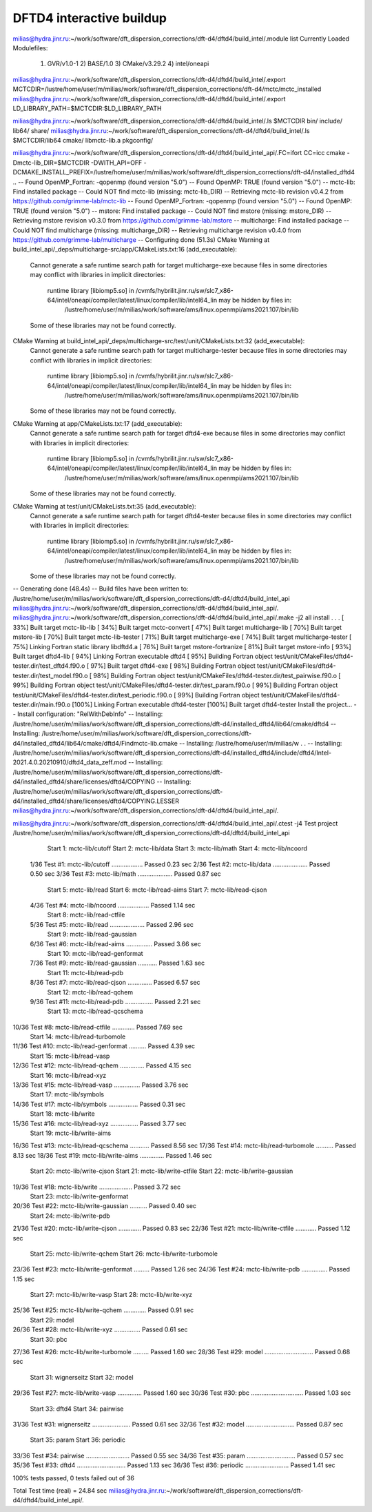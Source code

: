 =========================
DFTD4 interactive buildup
=========================

milias@hydra.jinr.ru:~/work/software/dft_dispersion_corrections/dft-d4/dftd4/build_intel/.module list
Currently Loaded Modulefiles:
  1) GVR/v1.0-1      2) BASE/1.0        3) CMake/v3.29.2   4) intel/oneapi


milias@hydra.jinr.ru:~/work/software/dft_dispersion_corrections/dft-d4/dftd4/build_intel/.export MCTCDIR=/lustre/home/user/m/milias/work/software/dft_dispersion_corrections/dft-d4/mctc/mctc_installed
milias@hydra.jinr.ru:~/work/software/dft_dispersion_corrections/dft-d4/dftd4/build_intel/.export LD_LIBRARY_PATH=$MCTCDIR:$LD_LIBRARY_PATH

milias@hydra.jinr.ru:~/work/software/dft_dispersion_corrections/dft-d4/dftd4/build_intel/.ls $MCTCDIR
bin/  include/  lib64/  share/
milias@hydra.jinr.ru:~/work/software/dft_dispersion_corrections/dft-d4/dftd4/build_intel/.ls $MCTCDIR/lib64
cmake/  libmctc-lib.a  pkgconfig/


milias@hydra.jinr.ru:~/work/software/dft_dispersion_corrections/dft-d4/dftd4/build_intel_api/.FC=ifort CC=icc cmake  -Dmctc-lib_DIR=$MCTCDIR   -DWITH_API=OFF  -DCMAKE_INSTALL_PREFIX=/lustre/home/user/m/milias/work/software/dft_dispersion_corrections/dft-d4/installed_dftd4   ..
-- Found OpenMP_Fortran: -qopenmp (found version "5.0")
-- Found OpenMP: TRUE (found version "5.0")
-- mctc-lib: Find installed package
-- Could NOT find mctc-lib (missing: mctc-lib_DIR)
-- Retrieving mctc-lib revision v0.4.2 from https://github.com/grimme-lab/mctc-lib
-- Found OpenMP_Fortran: -qopenmp (found version "5.0")
-- Found OpenMP: TRUE (found version "5.0")
-- mstore: Find installed package
-- Could NOT find mstore (missing: mstore_DIR)
-- Retrieving mstore revision v0.3.0 from https://github.com/grimme-lab/mstore
-- multicharge: Find installed package
-- Could NOT find multicharge (missing: multicharge_DIR)
-- Retrieving multicharge revision v0.4.0 from https://github.com/grimme-lab/multicharge
-- Configuring done (51.3s)
CMake Warning at build_intel_api/_deps/multicharge-src/app/CMakeLists.txt:16 (add_executable):
  Cannot generate a safe runtime search path for target multicharge-exe
  because files in some directories may conflict with libraries in implicit
  directories:

    runtime library [libiomp5.so] in /cvmfs/hybrilit.jinr.ru/sw/slc7_x86-64/intel/oneapi/compiler/latest/linux/compiler/lib/intel64_lin may be hidden by files in:
      /lustre/home/user/m/milias/work/software/ams/linux.openmpi/ams2021.107/bin/lib

  Some of these libraries may not be found correctly.


CMake Warning at build_intel_api/_deps/multicharge-src/test/unit/CMakeLists.txt:32 (add_executable):
  Cannot generate a safe runtime search path for target multicharge-tester
  because files in some directories may conflict with libraries in implicit
  directories:

    runtime library [libiomp5.so] in /cvmfs/hybrilit.jinr.ru/sw/slc7_x86-64/intel/oneapi/compiler/latest/linux/compiler/lib/intel64_lin may be hidden by files in:
      /lustre/home/user/m/milias/work/software/ams/linux.openmpi/ams2021.107/bin/lib

  Some of these libraries may not be found correctly.


CMake Warning at app/CMakeLists.txt:17 (add_executable):
  Cannot generate a safe runtime search path for target dftd4-exe because
  files in some directories may conflict with libraries in implicit
  directories:

    runtime library [libiomp5.so] in /cvmfs/hybrilit.jinr.ru/sw/slc7_x86-64/intel/oneapi/compiler/latest/linux/compiler/lib/intel64_lin may be hidden by files in:
      /lustre/home/user/m/milias/work/software/ams/linux.openmpi/ams2021.107/bin/lib

  Some of these libraries may not be found correctly.


CMake Warning at test/unit/CMakeLists.txt:35 (add_executable):
  Cannot generate a safe runtime search path for target dftd4-tester because
  files in some directories may conflict with libraries in implicit
  directories:

    runtime library [libiomp5.so] in /cvmfs/hybrilit.jinr.ru/sw/slc7_x86-64/intel/oneapi/compiler/latest/linux/compiler/lib/intel64_lin may be hidden by files in:
      /lustre/home/user/m/milias/work/software/ams/linux.openmpi/ams2021.107/bin/lib

  Some of these libraries may not be found correctly.


-- Generating done (48.4s)
-- Build files have been written to: /lustre/home/user/m/milias/work/software/dft_dispersion_corrections/dft-d4/dftd4/build_intel_api
milias@hydra.jinr.ru:~/work/software/dft_dispersion_corrections/dft-d4/dftd4/build_intel_api/.
milias@hydra.jinr.ru:~/work/software/dft_dispersion_corrections/dft-d4/dftd4/build_intel_api/.make -j2 all install    
.
.
.
[ 33%] Built target mctc-lib-lib
[ 34%] Built target mctc-convert
[ 47%] Built target multicharge-lib
[ 70%] Built target mstore-lib
[ 70%] Built target mctc-lib-tester
[ 71%] Built target multicharge-exe
[ 74%] Built target multicharge-tester
[ 75%] Linking Fortran static library libdftd4.a
[ 76%] Built target mstore-fortranize
[ 81%] Built target mstore-info
[ 93%] Built target dftd4-lib
[ 94%] Linking Fortran executable dftd4
[ 95%] Building Fortran object test/unit/CMakeFiles/dftd4-tester.dir/test_dftd4.f90.o
[ 97%] Built target dftd4-exe
[ 98%] Building Fortran object test/unit/CMakeFiles/dftd4-tester.dir/test_model.f90.o
[ 98%] Building Fortran object test/unit/CMakeFiles/dftd4-tester.dir/test_pairwise.f90.o
[ 99%] Building Fortran object test/unit/CMakeFiles/dftd4-tester.dir/test_param.f90.o
[ 99%] Building Fortran object test/unit/CMakeFiles/dftd4-tester.dir/test_periodic.f90.o
[ 99%] Building Fortran object test/unit/CMakeFiles/dftd4-tester.dir/main.f90.o
[100%] Linking Fortran executable dftd4-tester
[100%] Built target dftd4-tester
Install the project...
-- Install configuration: "RelWithDebInfo"
-- Installing: /lustre/home/user/m/milias/work/software/dft_dispersion_corrections/dft-d4/installed_dftd4/lib64/cmake/dftd4
-- Installing: /lustre/home/user/m/milias/work/software/dft_dispersion_corrections/dft-d4/installed_dftd4/lib64/cmake/dftd4/Findmctc-lib.cmake
-- Installing: /lustre/home/user/m/milias/w
.
.
-- Installing: /lustre/home/user/m/milias/work/software/dft_dispersion_corrections/dft-d4/installed_dftd4/include/dftd4/Intel-2021.4.0.20210910/dftd4_data_zeff.mod
-- Installing: /lustre/home/user/m/milias/work/software/dft_dispersion_corrections/dft-d4/installed_dftd4/share/licenses/dftd4/COPYING
-- Installing: /lustre/home/user/m/milias/work/software/dft_dispersion_corrections/dft-d4/installed_dftd4/share/licenses/dftd4/COPYING.LESSER
milias@hydra.jinr.ru:~/work/software/dft_dispersion_corrections/dft-d4/dftd4/build_intel_api/.

milias@hydra.jinr.ru:~/work/software/dft_dispersion_corrections/dft-d4/dftd4/build_intel_api/.ctest -j4
Test project /lustre/home/user/m/milias/work/software/dft_dispersion_corrections/dft-d4/dftd4/build_intel_api
      Start  1: mctc-lib/cutoff
      Start  2: mctc-lib/data
      Start  3: mctc-lib/math
      Start  4: mctc-lib/ncoord
 1/36 Test  #1: mctc-lib/cutoff ..................   Passed    0.23 sec
 2/36 Test  #2: mctc-lib/data ....................   Passed    0.50 sec
 3/36 Test  #3: mctc-lib/math ....................   Passed    0.87 sec
      Start  5: mctc-lib/read
      Start  6: mctc-lib/read-aims
      Start  7: mctc-lib/read-cjson
 4/36 Test  #4: mctc-lib/ncoord ..................   Passed    1.14 sec
      Start  8: mctc-lib/read-ctfile
 5/36 Test  #5: mctc-lib/read ....................   Passed    2.96 sec
      Start  9: mctc-lib/read-gaussian
 6/36 Test  #6: mctc-lib/read-aims ...............   Passed    3.66 sec
      Start 10: mctc-lib/read-genformat
 7/36 Test  #9: mctc-lib/read-gaussian ...........   Passed    1.63 sec
      Start 11: mctc-lib/read-pdb
 8/36 Test  #7: mctc-lib/read-cjson ..............   Passed    6.57 sec
      Start 12: mctc-lib/read-qchem
 9/36 Test #11: mctc-lib/read-pdb ................   Passed    2.21 sec
      Start 13: mctc-lib/read-qcschema
10/36 Test  #8: mctc-lib/read-ctfile .............   Passed    7.69 sec
      Start 14: mctc-lib/read-turbomole
11/36 Test #10: mctc-lib/read-genformat ..........   Passed    4.39 sec
      Start 15: mctc-lib/read-vasp
12/36 Test #12: mctc-lib/read-qchem ..............   Passed    4.15 sec
      Start 16: mctc-lib/read-xyz
13/36 Test #15: mctc-lib/read-vasp ...............   Passed    3.76 sec
      Start 17: mctc-lib/symbols
14/36 Test #17: mctc-lib/symbols .................   Passed    0.31 sec
      Start 18: mctc-lib/write
15/36 Test #16: mctc-lib/read-xyz ................   Passed    3.77 sec
      Start 19: mctc-lib/write-aims
16/36 Test #13: mctc-lib/read-qcschema ...........   Passed    8.56 sec
17/36 Test #14: mctc-lib/read-turbomole ..........   Passed    8.13 sec
18/36 Test #19: mctc-lib/write-aims ..............   Passed    1.46 sec
      Start 20: mctc-lib/write-cjson
      Start 21: mctc-lib/write-ctfile
      Start 22: mctc-lib/write-gaussian
19/36 Test #18: mctc-lib/write ...................   Passed    3.72 sec
      Start 23: mctc-lib/write-genformat
20/36 Test #22: mctc-lib/write-gaussian ..........   Passed    0.40 sec
      Start 24: mctc-lib/write-pdb
21/36 Test #20: mctc-lib/write-cjson .............   Passed    0.83 sec
22/36 Test #21: mctc-lib/write-ctfile ............   Passed    1.12 sec
      Start 25: mctc-lib/write-qchem
      Start 26: mctc-lib/write-turbomole
23/36 Test #23: mctc-lib/write-genformat .........   Passed    1.26 sec
24/36 Test #24: mctc-lib/write-pdb ...............   Passed    1.15 sec
      Start 27: mctc-lib/write-vasp
      Start 28: mctc-lib/write-xyz
25/36 Test #25: mctc-lib/write-qchem .............   Passed    0.91 sec
      Start 29: model
26/36 Test #28: mctc-lib/write-xyz ...............   Passed    0.61 sec
      Start 30: pbc
27/36 Test #26: mctc-lib/write-turbomole .........   Passed    1.60 sec
28/36 Test #29: model ............................   Passed    0.68 sec
      Start 31: wignerseitz
      Start 32: model
29/36 Test #27: mctc-lib/write-vasp ..............   Passed    1.60 sec
30/36 Test #30: pbc ..............................   Passed    1.03 sec
      Start 33: dftd4
      Start 34: pairwise
31/36 Test #31: wignerseitz ......................   Passed    0.61 sec
32/36 Test #32: model ............................   Passed    0.87 sec
      Start 35: param
      Start 36: periodic
33/36 Test #34: pairwise .........................   Passed    0.55 sec
34/36 Test #35: param ............................   Passed    0.57 sec
35/36 Test #33: dftd4 ............................   Passed    1.13 sec
36/36 Test #36: periodic .........................   Passed    1.41 sec

100% tests passed, 0 tests failed out of 36

Total Test time (real) =  24.84 sec
milias@hydra.jinr.ru:~/work/software/dft_dispersion_corrections/dft-d4/dftd4/build_intel_api/.


